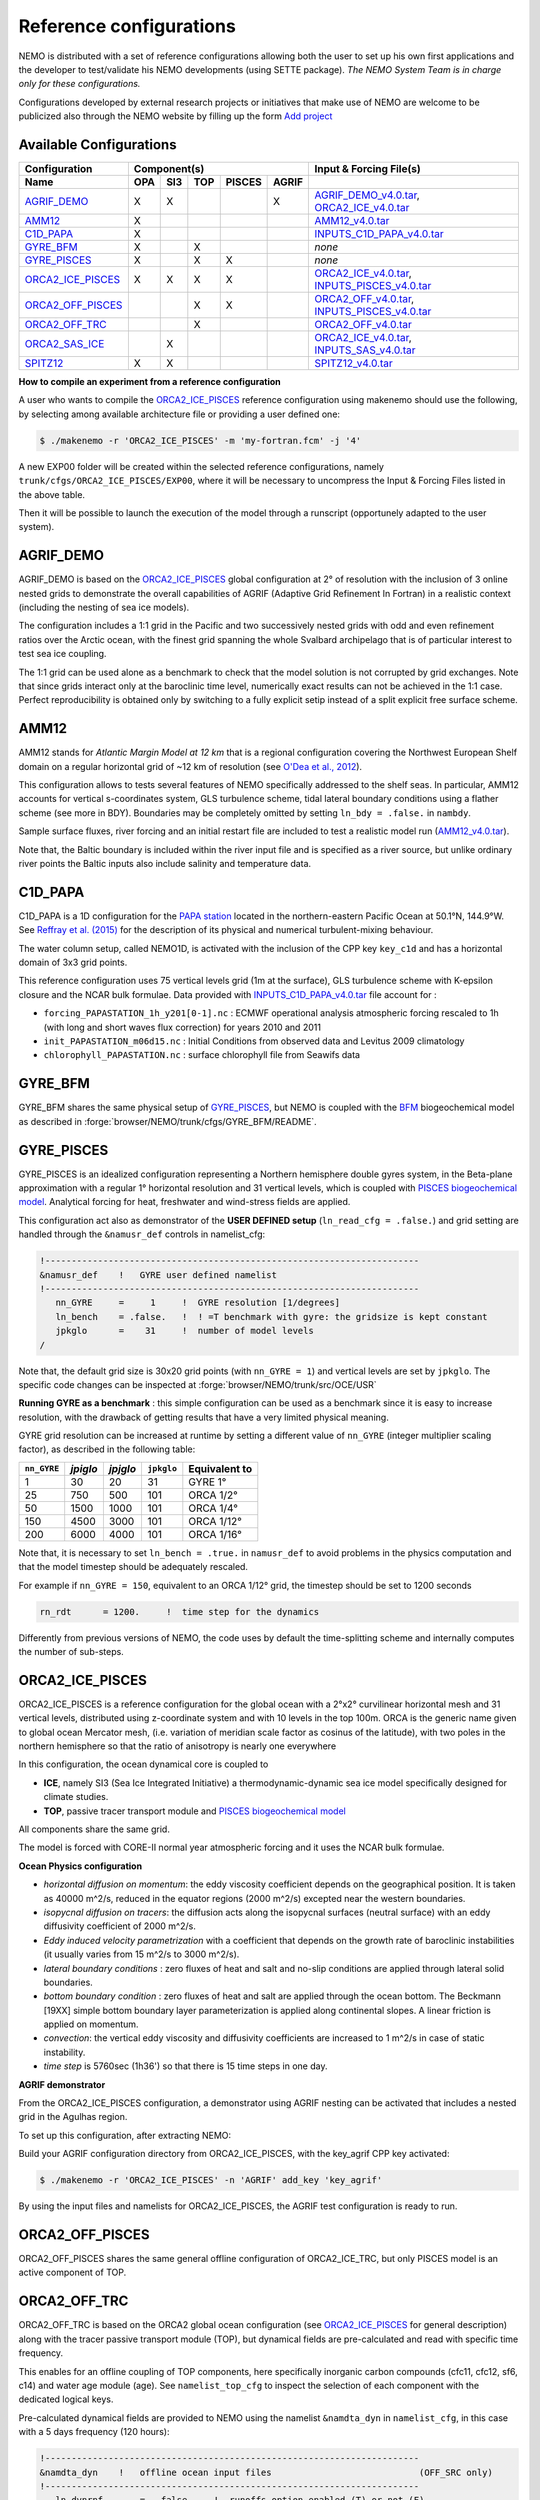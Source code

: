 ************************
Reference configurations
************************

NEMO is distributed with a set of reference configurations allowing both the user to set up his own first applications and the developer to test/validate his NEMO developments (using SETTE package).
*The NEMO System Team is in charge only for these configurations.*

Configurations developed by external research projects or initiatives that make use of NEMO are welcome to be publicized also through the NEMO website by filling up the form `Add project <http://www.nemo-ocean.eu/projects/add>`_

Available Configurations 
------------------------
====================== ===== ===== ===== ======== ======= ================================================
 Configuration                     Component(s)                            Input & Forcing File(s)
---------------------- ---------------------------------- ------------------------------------------------
 Name                   OPA   SI3   TOP   PISCES   AGRIF
====================== ===== ===== ===== ======== ======= ================================================
 AGRIF_DEMO_             X     X                     X     AGRIF_DEMO_v4.0.tar_, ORCA2_ICE_v4.0.tar_
 AMM12_                  X                                 AMM12_v4.0.tar_
 C1D_PAPA_               X                                 INPUTS_C1D_PAPA_v4.0.tar_
 GYRE_BFM_               X           X                     *none*
 GYRE_PISCES_            X           X      X              *none*
 ORCA2_ICE_PISCES_       X     X     X      X              ORCA2_ICE_v4.0.tar_, INPUTS_PISCES_v4.0.tar_
 ORCA2_OFF_PISCES_                   X      X              ORCA2_OFF_v4.0.tar_, INPUTS_PISCES_v4.0.tar_
 ORCA2_OFF_TRC_                      X                     ORCA2_OFF_v4.0.tar_
 ORCA2_SAS_ICE_                X                           ORCA2_ICE_v4.0.tar_, INPUTS_SAS_v4.0.tar_
 SPITZ12_                X     X                           SPITZ12_v4.0.tar_
====================== ===== ===== ===== ======== ======= ================================================

**How to compile an experiment from a reference configuration**

A user who wants to compile the ORCA2_ICE_PISCES_ reference configuration using makenemo should use the following, by selecting among available architecture file or providing a user defined one:


.. code-block:: console
                
        $ ./makenemo -r 'ORCA2_ICE_PISCES' -m 'my-fortran.fcm' -j '4'

A new EXP00 folder will be created within the selected reference configurations, namely ``trunk/cfgs/ORCA2_ICE_PISCES/EXP00``, where it will be necessary to uncompress the Input & Forcing Files listed in the above table.

Then it will be possible to launch the execution of the model through a runscript (opportunely adapted to the user system).

AGRIF_DEMO
----------

AGRIF_DEMO is based on the ORCA2_ICE_PISCES_ global configuration at 2° of resolution with the inclusion of 3 online nested grids to demonstrate the overall capabilities of AGRIF (Adaptive Grid Refinement In Fortran) in a realistic context (including the nesting of sea ice models).

The configuration includes a 1:1 grid in the Pacific and two successively nested grids with odd and even refinement ratios over the Arctic ocean, with the finest grid spanning the whole Svalbard archipelago that is of particular interest to test sea ice coupling.

The 1:1 grid can be used alone as a benchmark to check that the model solution is not corrupted by grid exchanges. 
Note that since grids interact only at the baroclinic time level, numerically exact results can not be achieved in the 1:1 case. Perfect reproducibility is obtained only by switching to a fully explicit setip instead of a split explicit free surface scheme.

AMM12
-----

AMM12 stands for *Atlantic Margin Model at 12 km* that is a regional configuration covering the Northwest European Shelf domain on a regular horizontal grid of ~12 km of resolution (see `O'Dea et al., 2012 <http://www.tandfonline.com/doi/pdf/10.1080/1755876X.2012.11020128>`_).

This configuration allows to tests several features of NEMO specifically addressed to the shelf seas. 
In particular, AMM12  accounts for vertical s-coordinates system, GLS turbulence scheme, tidal lateral boundary conditions using a flather scheme (see more in BDY).
Boundaries may be completely omitted by setting ``ln_bdy = .false.`` in ``nambdy``.

Sample surface fluxes, river forcing and an initial restart file are included to test a realistic model run (AMM12_v4.0.tar_).

Note that, the Baltic boundary is included within the river input file and is specified as a river source, but unlike ordinary river points the Baltic inputs also include salinity and temperature data.

C1D_PAPA
--------

C1D_PAPA is a 1D configuration for the `PAPA station <http://www.pmel.noaa.gov/OCS/Papa/index-Papa.shtml>`_ located in the northern-eastern Pacific Ocean at 50.1°N, 144.9°W. See `Reffray et al. (2015) <http://www.geosci-model-dev.net/8/69/2015>`_ for the description of its physical and numerical turbulent-mixing behaviour.

The water column setup, called NEMO1D, is activated with the inclusion of the CPP key ``key_c1d`` and has a horizontal domain of 3x3 grid points.

This reference configuration uses 75 vertical levels grid (1m at the surface), GLS turbulence scheme with K-epsilon closure and the NCAR bulk formulae.
Data provided with INPUTS_C1D_PAPA_v4.0.tar_ file account for :

- ``forcing_PAPASTATION_1h_y201[0-1].nc`` : ECMWF operational analysis atmospheric forcing rescaled to 1h (with long and short waves flux correction) for years 2010 and 2011
- ``init_PAPASTATION_m06d15.nc`` : Initial Conditions from observed data and Levitus 2009 climatology
- ``chlorophyll_PAPASTATION.nc`` : surface chlorophyll file from Seawifs data


GYRE_BFM
--------

GYRE_BFM shares the same physical setup of GYRE_PISCES_, but NEMO is coupled with the `BFM <http://www.bfm-community.eu/>`_ biogeochemical model as described in :forge:`browser/NEMO/trunk/cfgs/GYRE_BFM/README`.


GYRE_PISCES
-----------

GYRE_PISCES is an idealized configuration representing a Northern hemisphere double gyres system,  in the Beta-plane approximation with a regular 1° horizontal resolution and 31 vertical levels, which is coupled with `PISCES biogeochemical model`_. Analytical forcing for heat, freshwater and wind-stress fields are applied.  

This configuration act also as demonstrator of the **USER DEFINED setup** (``ln_read_cfg = .false.``) and grid setting are handled through the ``&namusr_def`` controls in namelist_cfg:

.. code-block:: fortran

  !-----------------------------------------------------------------------
  &namusr_def    !   GYRE user defined namelist
  !-----------------------------------------------------------------------
     nn_GYRE     =     1     !  GYRE resolution [1/degrees]
     ln_bench    = .false.   !  ! =T benchmark with gyre: the gridsize is kept constant
     jpkglo      =    31     !  number of model levels
  /

Note that, the default grid size is 30x20 grid points (with ``nn_GYRE = 1``) and vertical levels are set by ``jpkglo``. The specific code changes can be inspected at :forge:`browser/NEMO/trunk/src/OCE/USR` 

**Running GYRE as a benchmark** :  this simple configuration can be used as a benchmark since it is easy to increase resolution, with the drawback of getting results that have a very limited physical meaning.

GYRE grid resolution can be increased at runtime by setting a different value of ``nn_GYRE`` (integer multiplier scaling factor),  as described in the following table: 

=========== ========= ========== ============ ===================
``nn_GYRE``  *jpiglo*  *jpjglo*   ``jpkglo``   **Equivalent to**
=========== ========= ========== ============ ===================
 1           30        20         31           GYRE 1°
 25          750       500        101          ORCA 1/2°
 50          1500      1000       101          ORCA 1/4°
 150         4500      3000       101          ORCA 1/12°
 200         6000      4000       101          ORCA 1/16°
=========== ========= ========== ============ ===================

Note that,  it is necessary to set ``ln_bench = .true.`` in ``namusr_def`` to avoid problems in the physics computation and that the model timestep should be adequately rescaled. 

For example if ``nn_GYRE = 150``, equivalent to an ORCA 1/12° grid, the timestep should be set to 1200 seconds

.. code-block:: fortran
   
   rn_rdt      = 1200.     !  time step for the dynamics

Differently from previous versions of NEMO, the code uses by default  the time-splitting scheme and internally computes the number of sub-steps. 


ORCA2_ICE_PISCES
----------------

ORCA2_ICE_PISCES is a reference configuration for the global ocean with a 2°x2° curvilinear horizontal mesh and 31 vertical levels, distributed using z-coordinate system and with 10 levels in the top 100m.
ORCA is the generic name given to global ocean Mercator mesh, (i.e. variation of meridian scale factor as cosinus of the latitude), with two poles in the northern hemisphere so that the ratio of anisotropy is nearly one everywhere

In this configuration, the ocean dynamical core  is coupled to  

- **ICE**, namely SI3 (Sea Ice Integrated Initiative) a thermodynamic-dynamic sea ice model specifically designed for climate studies.
- **TOP**, passive tracer transport module and `PISCES biogeochemical model`_

All components share the same grid.

The model is forced with CORE-II normal year atmospheric forcing and it uses the NCAR bulk formulae.

**Ocean Physics configuration**

- *horizontal diffusion on momentum*: the eddy viscosity coefficient depends on the geographical position. It is taken as 40000 m^2/s, reduced in the equator regions (2000 m^2/s) excepted near the western boundaries.
- *isopycnal diffusion on tracers*: the diffusion acts along the isopycnal surfaces (neutral surface) with an eddy diffusivity coefficient of 2000 m^2/s.
- *Eddy induced velocity parametrization* with a coefficient that depends on the growth rate of baroclinic instabilities (it usually varies from 15 m^2/s to 3000 m^2/s).
- *lateral boundary conditions* : zero fluxes of heat and salt and no-slip conditions are applied through lateral solid boundaries.
- *bottom boundary condition* : zero fluxes of heat and salt are applied through the ocean bottom.
  The Beckmann [19XX] simple bottom boundary layer parameterization is applied along continental slopes.
  A linear friction is applied on momentum.
- *convection*: the vertical eddy viscosity and diffusivity coefficients are increased to 1 m^2/s in case of static instability.
- *time step* is 5760sec (1h36') so that there is 15 time steps in one day.



**AGRIF demonstrator**

From the ORCA2_ICE_PISCES configuration, a demonstrator using AGRIF nesting can be activated that includes a nested grid in the Agulhas region.

To set up this configuration, after extracting NEMO:

Build your AGRIF configuration directory from ORCA2_ICE_PISCES, with the key_agrif CPP key activated:

.. code-block:: console
                
        $ ./makenemo -r 'ORCA2_ICE_PISCES' -n 'AGRIF' add_key 'key_agrif'

By using the input files and namelists for ORCA2_ICE_PISCES, the AGRIF test configuration is ready to run.


ORCA2_OFF_PISCES
----------------

ORCA2_OFF_PISCES  shares the same general offline configuration of ORCA2_ICE_TRC, but only PISCES model is an active component of TOP.


ORCA2_OFF_TRC
-------------

ORCA2_OFF_TRC is based on the ORCA2 global ocean configuration (see `ORCA2_ICE_PISCES`_ for general description) along with the tracer passive transport module (TOP), but dynamical fields are pre-calculated and read with specific time frequency.

This enables for an offline coupling of TOP components, here specifically inorganic carbon compounds (cfc11, cfc12, sf6, c14) and water age module (age). See ``namelist_top_cfg`` to inspect the selection of each component with the dedicated logical keys.

Pre-calculated dynamical fields are provided to NEMO using the namelist ``&namdta_dyn``  in ``namelist_cfg``, in this case with a 5 days frequency (120 hours):

.. code-block:: fortran

  !-----------------------------------------------------------------------
  &namdta_dyn    !   offline ocean input files                            (OFF_SRC only)
  !-----------------------------------------------------------------------
     ln_dynrnf       =  .false.    !  runoffs option enabled (T) or not (F)
     ln_dynrnf_depth =  .false.    !  runoffs is spread in vertical (T) or not (F)
     cn_dir      = './'      !  root directory for the ocean data location
     !___________!_________________________!___________________!___________!_____________!________!___________!__________________!__________!_______________!
     !           !  file name              ! frequency (hours) ! variable  ! time interp.!  clim  ! 'yearly'/ ! weights filename ! rotation ! land/sea mask !
     !           !                         !  (if <0  months)  !   name    !   (logical) !  (T/F) ! 'monthly' !                  ! pairing  !    filename   !
     sn_tem      = 'dyna_grid_T'           ,       120         , 'votemper'  ,  .true.   , .true. , 'yearly'  , ''               , ''       , ''
     sn_sal      = 'dyna_grid_T'           ,       120         , 'vosaline'  ,  .true.   , .true. , 'yearly'  , ''               , ''       , ''
     sn_mld      = 'dyna_grid_T'           ,       120         , 'somixhgt'  ,  .true.   , .true. , 'yearly'  , ''               , ''       , ''
     sn_emp      = 'dyna_grid_T'           ,       120         , 'sowaflup'  ,  .true.   , .true. , 'yearly'  , ''               , ''       , ''
     sn_fmf      = 'dyna_grid_T'           ,       120         , 'iowaflup'  ,  .true.   , .true. , 'yearly'  , ''               , ''       , ''
     sn_ice      = 'dyna_grid_T'           ,       120         , 'soicecov'  ,  .true.   , .true. , 'yearly'  , ''               , ''       , ''
     sn_qsr      = 'dyna_grid_T'           ,       120         , 'soshfldo'  ,  .true.   , .true. , 'yearly'  , ''               , ''       , ''
     sn_wnd      = 'dyna_grid_T'           ,       120         , 'sowindsp'  ,  .true.   , .true. , 'yearly'  , ''               , ''       , ''
     sn_uwd      = 'dyna_grid_U'           ,       120         , 'uocetr_eff',  .true.   , .true. , 'yearly'  , ''               , ''       , ''
     sn_vwd      = 'dyna_grid_V'           ,       120         , 'vocetr_eff',  .true.   , .true. , 'yearly'  , ''               , ''       , ''
     sn_wwd      = 'dyna_grid_W'           ,       120         , 'wocetr_eff',  .true.   , .true. , 'yearly'  , ''               , ''       , ''
     sn_avt      = 'dyna_grid_W'           ,       120         , 'voddmavs'  ,  .true.   , .true. , 'yearly'  , ''               , ''       , ''
     sn_ubl      = 'dyna_grid_U'           ,       120         , 'sobblcox'  ,  .true.   , .true. , 'yearly'  , ''               , ''       , ''
     sn_vbl      = 'dyna_grid_V'           ,       120         , 'sobblcoy'  ,  .true.   , .true. , 'yearly'  , ''               , ''       , ''
  /

Input dynamical fields for this configuration (ORCA2_OFF_v4.0.tar_) comes from a 2000 years long climatological simulation of ORCA2_ICE using ERA40 atmospheric forcing.

Note that, this configuration default uses linear free surface (``ln_linssh = .true.``) assuming that model mesh is not varying in time and it includes the bottom boundary layer parameterization (``ln_trabbl = .true.``) that requires the provision of bbl coefficients through ``sn_ubl`` and ``sn_vbl`` fields.

It is also possible to activate PISCES model (see ORCA2_OFF_PISCES_) or a user defined set of tracers and source-sink terms with ``ln_my_trc = .true.`` (and adaptation of :forge:`browser/NEMO/trunk/src/TOP/MY_TRC` routines).

In addition, the offline module (OFF) allows for the provision of further fields:

1. **River runoff** can be provided to TOP components by setting ``ln_dynrnf = .true.`` and by including an input datastream similarly to the following:

.. code-block:: fortran

     sn_rnf      = 'dyna_grid_T'           ,       120         , 'sorunoff'  ,  .true.   , .true. , 'yearly'  , ''               , ''       , ''

2. **VVL dynamical fields**, in the case input data were produced by a dyamical core using variable volume (``ln_linssh = .false.``) it necessary to provide also diverce and E-P at before timestep by including input datastreams similarly to the following

.. code-block:: fortran

     sn_div       = 'dyna_grid_T'           ,       120         ,    'e3t'     ,  .true.   , .true. , 'yearly'  , ''               , ''       , ''
     sn_empb      = 'dyna_grid_T'           ,       120         , 'sowaflupb'  ,  .true.   , .true. , 'yearly'  , ''               , ''       , ''


More details can be found by inspecting the offline data manager at :forge:`browser/NEMO/trunk/src/OFF/dtadyn.F90`


ORCA2_SAS_ICE
-------------

ORCA2_SAS_ICE is a demonstrator of the Stand-Alone Surface (SAS) module and it relies on ORCA2 global ocean configuration (see `ORCA2_ICE_PISCES`_ for general description).

The standalone surface module allows surface elements such as sea-ice, iceberg drift, and surface fluxes to be run using prescribed model state fields.
It can profitably be used to compare different bulk formulae or adjust the parameters of a given bulk formula.

More informations about SAS can be found in NEMO manual.

SPITZ12
-------

SPITZ12 is a regional configuration around the Svalbard archipelago at 1/12° of horizontal resolution and 75 vertical levels. See `Rousset et al. (2015) <https://www.geosci-model-dev.net/8/2991/2015/>`_ for more details.

This configuration references to year 2002, with atmospheric forcing provided every 2 hours using NCAR bulk formulae, while lateral boundary conditions for dynamical fields have 3 days time frequency.


.. _AGRIF_DEMO_v4.0.tar:          http://prodn.idris.fr/thredds/fileServer/ipsl_public/romr005/Online_forcing_archives/AGRIF_DEMO_v4.0.tar
.. _AMM12_v4.0.tar:               http://prodn.idris.fr/thredds/fileServer/ipsl_public/romr005/Online_forcing_archives/AMM12_v4.0.tar
.. _PISCES biogeochemical model:  http://www.geosci-model-dev.net/8/2465/2015
.. _INPUTS_PISCES_v4.0.tar:       http://prodn.idris.fr/thredds/fileServer/ipsl_public/romr005/Online_forcing_archives/INPUTS_PISCES_v4.0.tar
.. _ORCA2_OFF_v4.0.tar:           http://prodn.idris.fr/thredds/fileServer/ipsl_public/romr005/Online_forcing_archives/ORCA2_OFF_v4.0.tar
.. _ORCA2_ICE_v4.0.tar:           http://prodn.idris.fr/thredds/fileServer/ipsl_public/romr005/Online_forcing_archives/ORCA2_ICE_v4.0.tar
.. _INPUTS_SAS_v4.0.tar:          http://prodn.idris.fr/thredds/fileServer/ipsl_public/romr005/Online_forcing_archives/INPUTS_SAS_v4.0.tar
.. _INPUTS_C1D_PAPA_v4.0.tar:     http://prodn.idris.fr/thredds/fileServer/ipsl_public/romr005/Online_forcing_archives/INPUTS_C1D_PAPA_v4.0.tar
.. _SPITZ12_v4.0.tar:             http://prodn.idris.fr/thredds/fileServer/ipsl_public/romr005/Online_forcing_archives/SPITZ12_v4.0.tar

.. _COREII:                       http://prodn.idris.fr/thredds/catalog/ipsl_public/reee512/ORCA2_ONTHEFLY/FILLED_FILES/catalog.html

